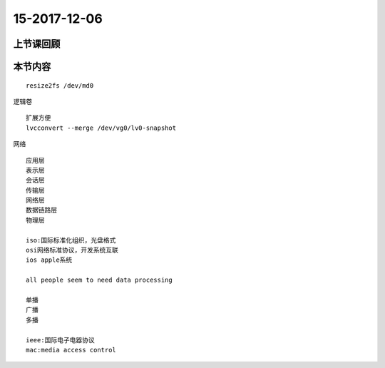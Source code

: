 15-2017-12-06
============================

上节课回顾
----------------------------



本节内容
----------------------------
::

    resize2fs /dev/md0

逻辑卷 ::

    扩展方便
    lvcconvert --merge /dev/vg0/lv0-snapshot

网络 :: 

    应用层
    表示层
    会话层
    传输层
    网络层
    数据链路层
    物理层

    iso:国际标准化组织，光盘格式
    osi网络标准协议，开发系统互联
    ios apple系统

    all people seem to need data processing 

    单播
    广播
    多播

    ieee:国际电子电器协议
    mac:media access control

    